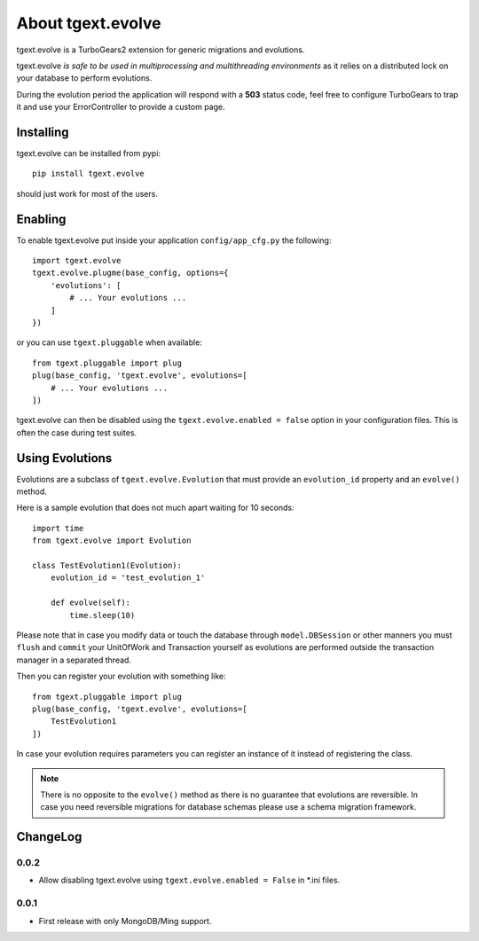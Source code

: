 About tgext.evolve
==================

tgext.evolve is a TurboGears2 extension for generic migrations and evolutions.

tgext.evolve *is safe to be used in multiprocessing and multithreading environments*
as it relies on a distributed lock on your database to perform evolutions.

During the evolution period the application will respond with a **503** status code,
feel free to configure TurboGears to trap it and use your ErrorController to provide
a custom page.

Installing
----------

tgext.evolve can be installed from pypi::

    pip install tgext.evolve

should just work for most of the users.

Enabling
--------

To enable tgext.evolve put inside your application
``config/app_cfg.py`` the following::

    import tgext.evolve
    tgext.evolve.plugme(base_config, options={
        'evolutions': [
            # ... Your evolutions ...
        ]
    })

or you can use ``tgext.pluggable`` when available::

    from tgext.pluggable import plug
    plug(base_config, 'tgext.evolve', evolutions=[
        # ... Your evolutions ...
    ])

tgext.evolve can then be disabled using the ``tgext.evolve.enabled = false``
option in your configuration files. This is often the case during test suites.

Using Evolutions
----------------

Evolutions are a subclass of ``tgext.evolve.Evolution`` that
must provide an ``evolution_id`` property and an ``evolve()``
method.

Here is a sample evolution that does not much apart waiting for 10 seconds::

    import time
    from tgext.evolve import Evolution

    class TestEvolution1(Evolution):
        evolution_id = 'test_evolution_1'

        def evolve(self):
            time.sleep(10)

Please note that in case you modify data or touch the database
through ``model.DBSession`` or other manners you must ``flush``
and ``commit`` your UnitOfWork and Transaction yourself as evolutions
are performed outside the transaction manager in a separated thread.

Then you can register your evolution with something like::

    from tgext.pluggable import plug
    plug(base_config, 'tgext.evolve', evolutions=[
        TestEvolution1
    ])

In case your evolution requires parameters you can register an
instance of it instead of registering the class.

.. note::

    There is no opposite to the ``evolve()`` method as there is no
    guarantee that evolutions are reversible. In case you need
    reversible migrations for database schemas please use a
    schema migration framework.

ChangeLog
---------

0.0.2
~~~~~

* Allow disabling tgext.evolve using ``tgext.evolve.enabled = False`` in *.ini files.

0.0.1
~~~~~

* First release with only MongoDB/Ming support.
